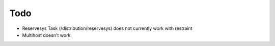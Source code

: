 Todo
====

* Reservesys Task (/distribution/reservesys) does not currently work with restraint
* Multihost doesn't work
